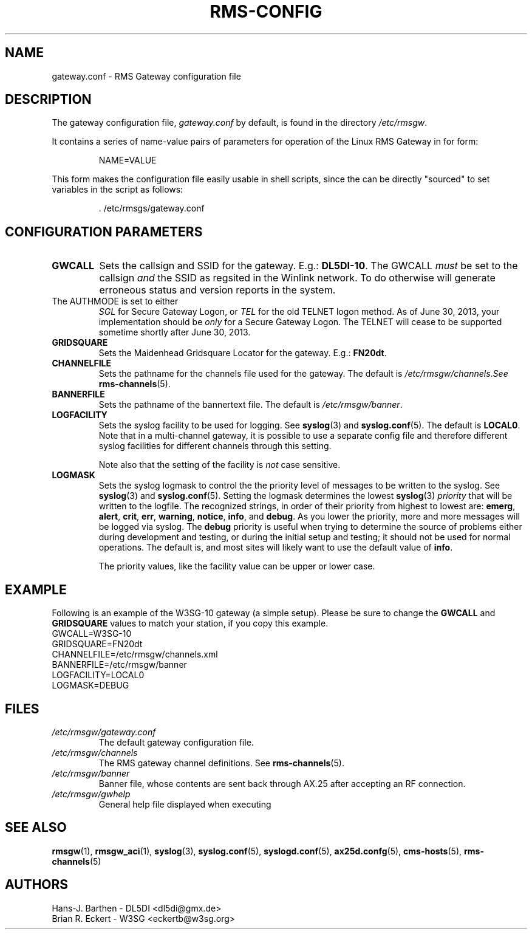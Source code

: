 .\"
.\"			r m s - c o n f i g . 5
.\" $Revision: 149 $
.\" $Author: eckertb $
.\" $Id: rms-config.5 149 2013-07-03 02:01:55Z eckertb $
.\"
.\" RMS Gateway
.\"
.\" Copyright (c) 2004-2011 Hans-J. Barthen - DL5DI
.\" Copyright (c) 2008-2011 Brian R. Eckert - W3SG
.\"
.\" Questions or problems regarding this program can be emailed
.\" to linux-rmsgw@w3sg.org
.\"
.\" This program is free software; you can redistribute it and/or modify
.\" it under the terms of the GNU General Public License as published by
.\" the Free Software Foundation; either version 2 of the License, or
.\" (at your option) any later version.
.\"
.\" This program is distributed in the hope that it will be useful,
.\" but WITHOUT ANY WARRANTY; without even the implied warranty of
.\" MERCHANTABILITY or FITNESS FOR A PARTICULAR PURPOSE.  See the
.\" GNU General Public License for more details.
.\"
.\" You should have received a copy of the GNU General Public License
.\" along with this program; if not, write to the Free Software
.\" Foundation, Inc., 59 Temple Place, Suite 330, Boston, MA  02111-1307  USA
.\"
.TH RMS-CONFIG 4 "Linux RMS Gateway" "W3SG/DL5DI" "W3SG/DL5DI"
.SH NAME
gateway.conf \- RMS Gateway configuration file
.SH DESCRIPTION
The gateway configuration file,
.I gateway.conf
by default, is found in the directory
.IR /etc/rmsgw .
.P
It contains a series of name-value pairs of parameters for operation
of the Linux RMS Gateway in for form:
.IP
.nf
NAME=VALUE
.fi
.P
This form makes the configuration file easily usable in shell scripts,
since the can be directly "sourced" to set variables in the script as follows:
.IP
.nf
\&\. /etc/rmsgs/gateway.conf
.fi
.P
.SH CONFIGURATION PARAMETERS
.TP
.B GWCALL
Sets the callsign and SSID for the gateway. E.g.:
.BR DL5DI-10 .
The GWCALL
.I must
be set to the callsign
.I and
the SSID as regsited in the Winlink network. To do otherwise will
generate erroneous status and version reports in the system.
.TP AUTHMODE
The AUTHMODE is set to either
.I SGL
for Secure Gateway Logon, or
.I TEL
for the old TELNET logon method.
As of June 30, 2013, your implementation should be
.I only
for a Secure Gateway Logon.
The TELNET will cease to be supported sometime shortly after
June 30, 2013.
.TP
.B GRIDSQUARE
Sets the Maidenhead Gridsquare Locator for the gateway. E.g.:
.BR FN20dt .
.TP
.B CHANNELFILE
Sets the pathname for the channels file used for the gateway.
The default is
.IR /etc/rmsgw/channels . See
.BR rms-channels (5).
.TP
.B BANNERFILE
Sets the pathname of the bannertext file. The default is
.IR /etc/rmsgw/banner .
.TP
.B LOGFACILITY
Sets the syslog facility to be used for logging. See
.BR syslog (3)
and
.BR syslog.conf (5).
The default is
.BR LOCAL0 .
Note that in a multi-channel gateway, it is possible to use
a separate config file and therefore different syslog facilities for
different channels through this setting.
.IP
Note also that the setting of the facility is
.I not
case sensitive.
.TP
.B LOGMASK
Sets the syslog logmask to control the the priority level of messages to
be written to the syslog. See
.BR syslog (3)
and
.BR syslog.conf (5).
Setting the logmask determines the lowest
.BR syslog (3)
.I priority
that will be written to the logfile. The recognized strings,
in order of their priority from highest to lowest are:
.BR emerg ,
.BR alert ,
.BR crit ,
.BR err ,
.BR warning ,
.BR notice ,
.BR info ,
and
.BR debug .
As you lower the priority, more and more messages will be logged via syslog.
The
.B debug
priority is useful when trying to determine the source of problems either
during development and testing, or during the initial setup and testing;
it should not be used for normal operations. The default is, and most sites
will likely want to use the default value of
.BR info .
.IP
The priority values, like the facility value can be upper or lower case.
.SH EXAMPLE
Following is an example of the W3SG-10 gateway (a simple setup). Please
be sure to change the
.B GWCALL
and
.B GRIDSQUARE
values to match your station, if you copy this example.
.nf
GWCALL=W3SG-10
GRIDSQUARE=FN20dt
CHANNELFILE=/etc/rmsgw/channels.xml
BANNERFILE=/etc/rmsgw/banner
LOGFACILITY=LOCAL0
LOGMASK=DEBUG
.fi
.SH FILES
.TP
.I /etc/rmsgw/gateway.conf
The default gateway configuration file.
.TP
.I /etc/rmsgw/channels
The RMS gateway channel definitions.
See
.BR rms-channels (5).
.TP
.I /etc/rmsgw/banner
Banner file, whose contents are sent back through AX.25 after accepting
an RF connection.
.TP
.I /etc/rmsgw/gwhelp
General help file displayed when executing
.BR \"rmsgw -h\" .
.SH SEE ALSO
.BR rmsgw (1),
.BR rmsgw_aci (1),
.BR syslog (3),
.BR syslog.conf (5),
.BR syslogd.conf (5),
.BR ax25d.confg (5),
.BR cms-hosts (5),
.BR rms-channels (5)
.SH AUTHORS
Hans-J. Barthen - DL5DI <dl5di@gmx.de>
.br
Brian R. Eckert - W3SG <eckertb@w3sg.org>

